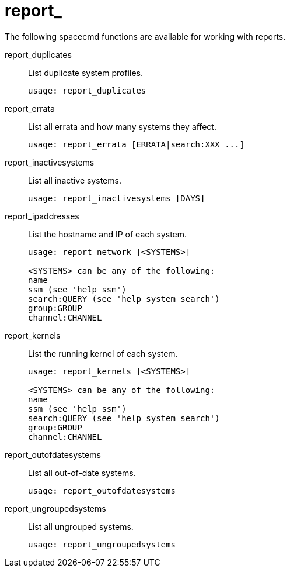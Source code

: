 [[ref-spacecmd-report]]
= report_

The following spacecmd functions are available for working with reports.

report_duplicates::
List duplicate system profiles.
+
----
usage: report_duplicates
----
report_errata::
List all errata and how many systems they affect.
+
----
usage: report_errata [ERRATA|search:XXX ...]
----
report_inactivesystems::
List all inactive systems.
+
----
usage: report_inactivesystems [DAYS]
----
report_ipaddresses::
List the hostname and IP of each system.
+
----
usage: report_network [<SYSTEMS>]

<SYSTEMS> can be any of the following:
name
ssm (see 'help ssm')
search:QUERY (see 'help system_search')
group:GROUP
channel:CHANNEL
----
report_kernels::
List the running kernel of each system.
+
----
usage: report_kernels [<SYSTEMS>]

<SYSTEMS> can be any of the following:
name
ssm (see 'help ssm')
search:QUERY (see 'help system_search')
group:GROUP
channel:CHANNEL
----
report_outofdatesystems::
List all out-of-date systems.
+
----
usage: report_outofdatesystems
----
report_ungroupedsystems::
List all ungrouped systems.
+
----
usage: report_ungroupedsystems
----